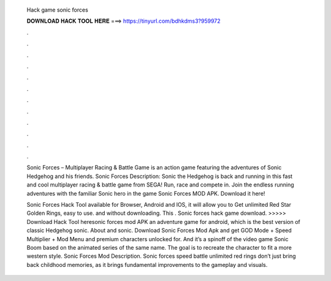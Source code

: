  Hack game sonic forces
  
  
  
  𝐃𝐎𝐖𝐍𝐋𝐎𝐀𝐃 𝐇𝐀𝐂𝐊 𝐓𝐎𝐎𝐋 𝐇𝐄𝐑𝐄 ===> https://tinyurl.com/bdhkdms3?959972
  
  
  
  .
  
  
  
  .
  
  
  
  .
  
  
  
  .
  
  
  
  .
  
  
  
  .
  
  
  
  .
  
  
  
  .
  
  
  
  .
  
  
  
  .
  
  
  
  .
  
  
  
  .
  
  Sonic Forces – Multiplayer Racing & Battle Game is an action game featuring the adventures of Sonic Hedgehog and his friends. Sonic Forces Description: Sonic the Hedgehog is back and running in this fast and cool multiplayer racing & battle game from SEGA! Run, race and compete in. Join the endless running adventures with the familiar Sonic hero in the game Sonic Forces MOD APK. Download it here!
  
  Sonic Forces Hack Tool available for Browser, Android and IOS, it will allow you to Get unlimited Red Star Golden Rings, easy to use. and without downloading. This . Sonic forces hack game download. >>>>> Download Hack Tool heresonic forces mod APK an adventure game for android, which is the best version of classic Hedgehog sonic. About and sonic. Download Sonic Forces Mod Apk and get GOD Mode + Speed Multiplier + Mod Menu and premium characters unlocked for. And it’s a spinoff of the video game Sonic Boom based on the animated series of the same name. The goal is to recreate the character to fit a more western style. Sonic Forces Mod Description. Sonic forces speed battle unlimited red rings don’t just bring back childhood memories, as it brings fundamental improvements to the gameplay and visuals.
